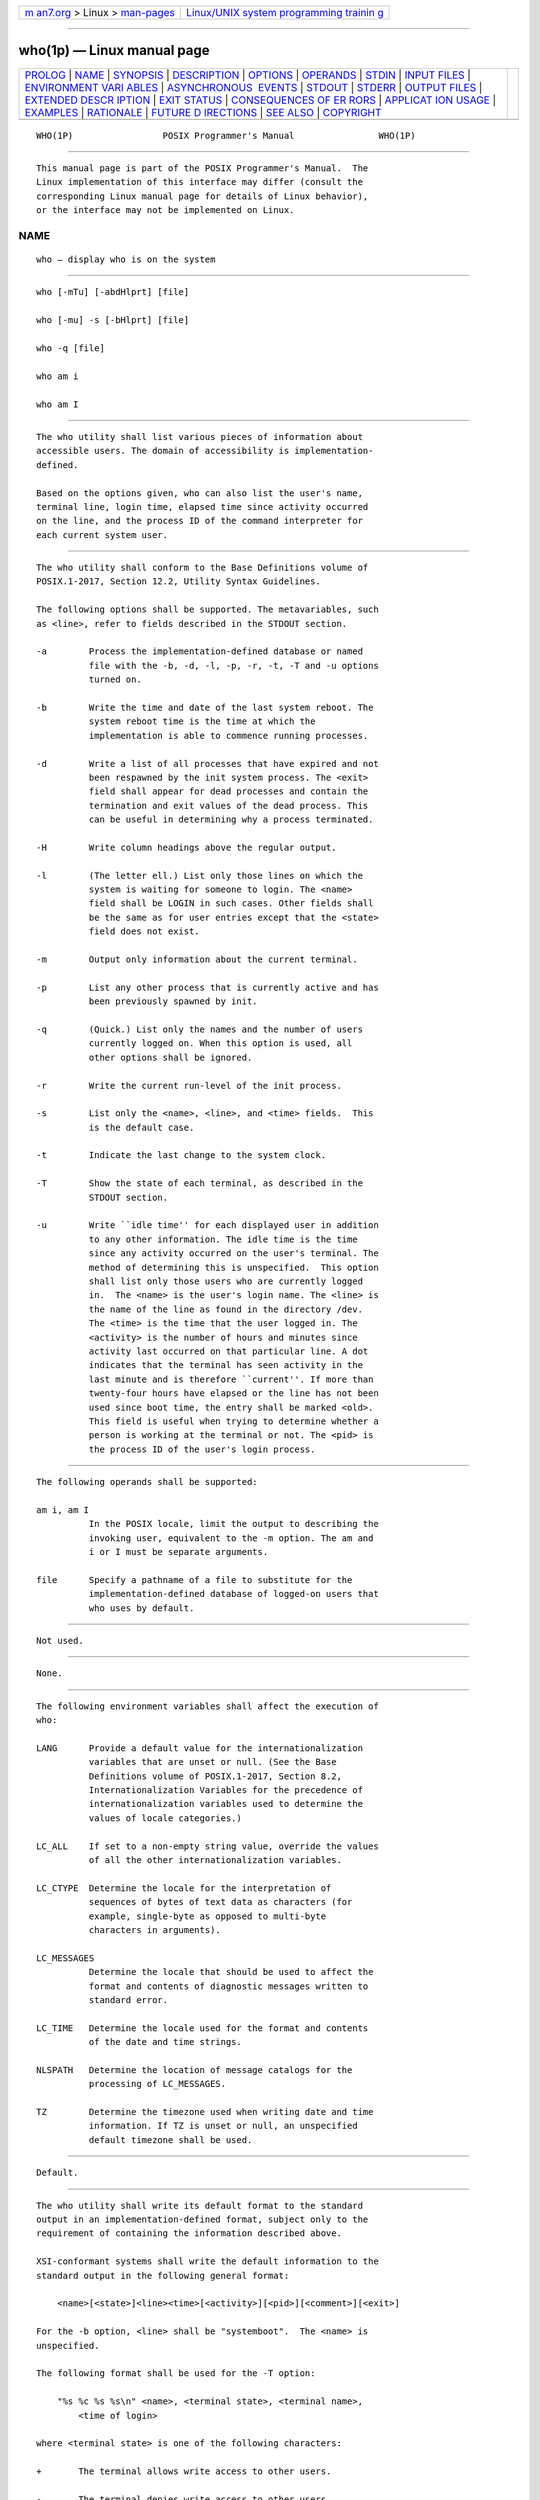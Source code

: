 .. container:: page-top

.. container:: nav-bar

   +----------------------------------+----------------------------------+
   | `m                               | `Linux/UNIX system programming   |
   | an7.org <../../../index.html>`__ | trainin                          |
   | > Linux >                        | g <http://man7.org/training/>`__ |
   | `man-pages <../index.html>`__    |                                  |
   +----------------------------------+----------------------------------+

--------------

who(1p) — Linux manual page
===========================

+-----------------------------------+-----------------------------------+
| `PROLOG <#PROLOG>`__ \|           |                                   |
| `NAME <#NAME>`__ \|               |                                   |
| `SYNOPSIS <#SYNOPSIS>`__ \|       |                                   |
| `DESCRIPTION <#DESCRIPTION>`__ \| |                                   |
| `OPTIONS <#OPTIONS>`__ \|         |                                   |
| `OPERANDS <#OPERANDS>`__ \|       |                                   |
| `STDIN <#STDIN>`__ \|             |                                   |
| `INPUT FILES <#INPUT_FILES>`__ \| |                                   |
| `ENVIRONMENT VARI                 |                                   |
| ABLES <#ENVIRONMENT_VARIABLES>`__ |                                   |
| \|                                |                                   |
| `ASYNCHRONOUS                     |                                   |
|  EVENTS <#ASYNCHRONOUS_EVENTS>`__ |                                   |
| \| `STDOUT <#STDOUT>`__ \|        |                                   |
| `STDERR <#STDERR>`__ \|           |                                   |
| `OUTPUT FILES <#OUTPUT_FILES>`__  |                                   |
| \|                                |                                   |
| `EXTENDED DESCR                   |                                   |
| IPTION <#EXTENDED_DESCRIPTION>`__ |                                   |
| \| `EXIT STATUS <#EXIT_STATUS>`__ |                                   |
| \|                                |                                   |
| `CONSEQUENCES OF ER               |                                   |
| RORS <#CONSEQUENCES_OF_ERRORS>`__ |                                   |
| \|                                |                                   |
| `APPLICAT                         |                                   |
| ION USAGE <#APPLICATION_USAGE>`__ |                                   |
| \| `EXAMPLES <#EXAMPLES>`__ \|    |                                   |
| `RATIONALE <#RATIONALE>`__ \|     |                                   |
| `FUTURE D                         |                                   |
| IRECTIONS <#FUTURE_DIRECTIONS>`__ |                                   |
| \| `SEE ALSO <#SEE_ALSO>`__ \|    |                                   |
| `COPYRIGHT <#COPYRIGHT>`__        |                                   |
+-----------------------------------+-----------------------------------+
| .. container:: man-search-box     |                                   |
+-----------------------------------+-----------------------------------+

::

   WHO(1P)                 POSIX Programmer's Manual                WHO(1P)


-----------------------------------------------------

::

          This manual page is part of the POSIX Programmer's Manual.  The
          Linux implementation of this interface may differ (consult the
          corresponding Linux manual page for details of Linux behavior),
          or the interface may not be implemented on Linux.

NAME
-------------------------------------------------

::

          who — display who is on the system


---------------------------------------------------------

::

          who [-mTu] [-abdHlprt] [file]

          who [-mu] -s [-bHlprt] [file]

          who -q [file]

          who am i

          who am I


---------------------------------------------------------------

::

          The who utility shall list various pieces of information about
          accessible users. The domain of accessibility is implementation-
          defined.

          Based on the options given, who can also list the user's name,
          terminal line, login time, elapsed time since activity occurred
          on the line, and the process ID of the command interpreter for
          each current system user.


-------------------------------------------------------

::

          The who utility shall conform to the Base Definitions volume of
          POSIX.1‐2017, Section 12.2, Utility Syntax Guidelines.

          The following options shall be supported. The metavariables, such
          as <line>, refer to fields described in the STDOUT section.

          -a        Process the implementation-defined database or named
                    file with the -b, -d, -l, -p, -r, -t, -T and -u options
                    turned on.

          -b        Write the time and date of the last system reboot. The
                    system reboot time is the time at which the
                    implementation is able to commence running processes.

          -d        Write a list of all processes that have expired and not
                    been respawned by the init system process. The <exit>
                    field shall appear for dead processes and contain the
                    termination and exit values of the dead process. This
                    can be useful in determining why a process terminated.

          -H        Write column headings above the regular output.

          -l        (The letter ell.) List only those lines on which the
                    system is waiting for someone to login. The <name>
                    field shall be LOGIN in such cases. Other fields shall
                    be the same as for user entries except that the <state>
                    field does not exist.

          -m        Output only information about the current terminal.

          -p        List any other process that is currently active and has
                    been previously spawned by init.

          -q        (Quick.) List only the names and the number of users
                    currently logged on. When this option is used, all
                    other options shall be ignored.

          -r        Write the current run-level of the init process.

          -s        List only the <name>, <line>, and <time> fields.  This
                    is the default case.

          -t        Indicate the last change to the system clock.

          -T        Show the state of each terminal, as described in the
                    STDOUT section.

          -u        Write ``idle time'' for each displayed user in addition
                    to any other information. The idle time is the time
                    since any activity occurred on the user's terminal. The
                    method of determining this is unspecified.  This option
                    shall list only those users who are currently logged
                    in.  The <name> is the user's login name. The <line> is
                    the name of the line as found in the directory /dev.
                    The <time> is the time that the user logged in. The
                    <activity> is the number of hours and minutes since
                    activity last occurred on that particular line. A dot
                    indicates that the terminal has seen activity in the
                    last minute and is therefore ``current''. If more than
                    twenty-four hours have elapsed or the line has not been
                    used since boot time, the entry shall be marked <old>.
                    This field is useful when trying to determine whether a
                    person is working at the terminal or not. The <pid> is
                    the process ID of the user's login process.


---------------------------------------------------------

::

          The following operands shall be supported:

          am i, am I
                    In the POSIX locale, limit the output to describing the
                    invoking user, equivalent to the -m option. The am and
                    i or I must be separate arguments.

          file      Specify a pathname of a file to substitute for the
                    implementation-defined database of logged-on users that
                    who uses by default.


---------------------------------------------------

::

          Not used.


---------------------------------------------------------------

::

          None.


-----------------------------------------------------------------------------------

::

          The following environment variables shall affect the execution of
          who:

          LANG      Provide a default value for the internationalization
                    variables that are unset or null. (See the Base
                    Definitions volume of POSIX.1‐2017, Section 8.2,
                    Internationalization Variables for the precedence of
                    internationalization variables used to determine the
                    values of locale categories.)

          LC_ALL    If set to a non-empty string value, override the values
                    of all the other internationalization variables.

          LC_CTYPE  Determine the locale for the interpretation of
                    sequences of bytes of text data as characters (for
                    example, single-byte as opposed to multi-byte
                    characters in arguments).

          LC_MESSAGES
                    Determine the locale that should be used to affect the
                    format and contents of diagnostic messages written to
                    standard error.

          LC_TIME   Determine the locale used for the format and contents
                    of the date and time strings.

          NLSPATH   Determine the location of message catalogs for the
                    processing of LC_MESSAGES.

          TZ        Determine the timezone used when writing date and time
                    information. If TZ is unset or null, an unspecified
                    default timezone shall be used.


-------------------------------------------------------------------------------

::

          Default.


-----------------------------------------------------

::

          The who utility shall write its default format to the standard
          output in an implementation-defined format, subject only to the
          requirement of containing the information described above.

          XSI-conformant systems shall write the default information to the
          standard output in the following general format:

              <name>[<state>]<line><time>[<activity>][<pid>][<comment>][<exit>]

          For the -b option, <line> shall be "systemboot".  The <name> is
          unspecified.

          The following format shall be used for the -T option:

              "%s %c %s %s\n" <name>, <terminal state>, <terminal name>,
                  <time of login>

          where <terminal state> is one of the following characters:

          +       The terminal allows write access to other users.

          -       The terminal denies write access to other users.

          ?       The terminal write-access state cannot be determined.

          <space> This entry is not associated with a terminal.

          In the POSIX locale, the <time of login> shall be equivalent in
          format to the output of:

              date +"%b %e %H:%M"

          If the -u option is used with -T, the idle time shall be added to
          the end of the previous format in an unspecified format.


-----------------------------------------------------

::

          The standard error shall be used only for diagnostic messages.


-----------------------------------------------------------------

::

          None.


---------------------------------------------------------------------------------

::

          None.


---------------------------------------------------------------

::

          The following exit values shall be returned:

           0    Successful completion.

          >0    An error occurred.


-------------------------------------------------------------------------------------

::

          Default.

          The following sections are informative.


---------------------------------------------------------------------------

::

          The name init used for the system process is the most commonly
          used on historical systems, but it may vary.

          The ``domain of accessibility'' referred to is a broad concept
          that permits interpretation either on a very secure basis or even
          to allow a network-wide implementation like the historical rwho.


---------------------------------------------------------

::

          None.


-----------------------------------------------------------

::

          Due to differences between historical implementations, the base
          options provided were a compromise to allow users to work with
          those functions. The standard developers also considered removing
          all the options, but felt that these options offered users
          valuable functionality. Additional options to match historical
          systems are available on XSI-conformant systems.

          It is recognized that the who command may be of limited
          usefulness, especially in a multi-level secure environment. The
          standard developers considered, however, that having some
          standard method of determining the ``accessibility'' of other
          users would aid user portability.

          No format was specified for the default who output for systems
          not supporting the XSI option. In such a user-oriented command,
          designed only for human use, this was not considered to be a
          deficiency.

          The format of the terminal name is unspecified, but the
          descriptions of ps, talk, and write require that they use the
          same format.

          It is acceptable for an implementation to produce no output for
          an invocation of who mil.


---------------------------------------------------------------------------

::

          None.


---------------------------------------------------------

::

          mesg(1p)

          The Base Definitions volume of POSIX.1‐2017, Chapter 8,
          Environment Variables, Section 12.2, Utility Syntax Guidelines


-----------------------------------------------------------

::

          Portions of this text are reprinted and reproduced in electronic
          form from IEEE Std 1003.1-2017, Standard for Information
          Technology -- Portable Operating System Interface (POSIX), The
          Open Group Base Specifications Issue 7, 2018 Edition, Copyright
          (C) 2018 by the Institute of Electrical and Electronics
          Engineers, Inc and The Open Group.  In the event of any
          discrepancy between this version and the original IEEE and The
          Open Group Standard, the original IEEE and The Open Group
          Standard is the referee document. The original Standard can be
          obtained online at http://www.opengroup.org/unix/online.html .

          Any typographical or formatting errors that appear in this page
          are most likely to have been introduced during the conversion of
          the source files to man page format. To report such errors, see
          https://www.kernel.org/doc/man-pages/reporting_bugs.html .

   IEEE/The Open Group               2017                           WHO(1P)

--------------

Pages that refer to this page: `id(1p) <../man1/id.1p.html>`__, 
`logname(1p) <../man1/logname.1p.html>`__, 
`talk(1p) <../man1/talk.1p.html>`__, 
`write(1p) <../man1/write.1p.html>`__

--------------

--------------

.. container:: footer

   +-----------------------+-----------------------+-----------------------+
   | HTML rendering        |                       | |Cover of TLPI|       |
   | created 2021-08-27 by |                       |                       |
   | `Michael              |                       |                       |
   | Ker                   |                       |                       |
   | risk <https://man7.or |                       |                       |
   | g/mtk/index.html>`__, |                       |                       |
   | author of `The Linux  |                       |                       |
   | Programming           |                       |                       |
   | Interface <https:     |                       |                       |
   | //man7.org/tlpi/>`__, |                       |                       |
   | maintainer of the     |                       |                       |
   | `Linux man-pages      |                       |                       |
   | project <             |                       |                       |
   | https://www.kernel.or |                       |                       |
   | g/doc/man-pages/>`__. |                       |                       |
   |                       |                       |                       |
   | For details of        |                       |                       |
   | in-depth **Linux/UNIX |                       |                       |
   | system programming    |                       |                       |
   | training courses**    |                       |                       |
   | that I teach, look    |                       |                       |
   | `here <https://ma     |                       |                       |
   | n7.org/training/>`__. |                       |                       |
   |                       |                       |                       |
   | Hosting by `jambit    |                       |                       |
   | GmbH                  |                       |                       |
   | <https://www.jambit.c |                       |                       |
   | om/index_en.html>`__. |                       |                       |
   +-----------------------+-----------------------+-----------------------+

--------------

.. container:: statcounter

   |Web Analytics Made Easy - StatCounter|

.. |Cover of TLPI| image:: https://man7.org/tlpi/cover/TLPI-front-cover-vsmall.png
   :target: https://man7.org/tlpi/
.. |Web Analytics Made Easy - StatCounter| image:: https://c.statcounter.com/7422636/0/9b6714ff/1/
   :class: statcounter
   :target: https://statcounter.com/
